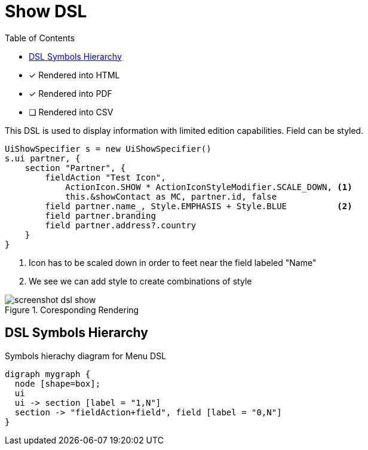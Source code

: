 = Show DSL
:doctype: book
:taack-category: 4|doc/DSLs
:toc:
:source-highlighter: rouge

* [*] Rendered into HTML
* [*] Rendered into PDF
* [ ] Rendered into CSV

This DSL is used to display information with limited edition capabilities. Field can be styled.

[source,groovy]
----
UiShowSpecifier s = new UiShowSpecifier()
s.ui partner, {
    section "Partner", {
        fieldAction "Test Icon",
            ActionIcon.SHOW * ActionIconStyleModifier.SCALE_DOWN, <1>
            this.&showContact as MC, partner.id, false
        field partner.name_, Style.EMPHASIS + Style.BLUE          <2>
        field partner.branding
        field partner.address?.country
    }
}
----
<1> Icon has to be scaled down in order to feet near the field labeled "Name"
<2> We see we can add style to create combinations of style

.Coresponding Rendering
image::screenshot-dsl-show.webp[]

== DSL Symbols Hierarchy

[graphviz,format="svg",align=center]
.Symbols hierachy diagram for Menu DSL
----
digraph mygraph {
  node [shape=box];
  ui
  ui -> section [label = "1,N"]
  section -> "fieldAction+field", field [label = "0,N"]
}
----
